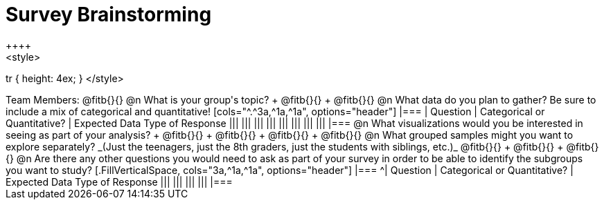 = Survey Brainstorming
++++
<style>
tr { height: 4ex; }
</style>
++++
Team Members: @fitb{}{}

@n What is your group's topic? +
@fitb{}{} +
@fitb{}{}

@n What data do you plan to gather? Be sure to include a mix of categorical and quantitative!

[cols="^.^3a,^1a,^1a", options="header"]
|===
| Question
| Categorical or Quantitative?
| Expected Data Type of Response

|||
|||
|||
|||
|||
|||
|||
|||
|===

@n What visualizations would you be interested in seeing as part of your analysis? +
@fitb{}{} +
@fitb{}{} +
@fitb{}{} +
@fitb{}{}

@n What grouped samples might you want to explore separately?

_(Just the teenagers, just the 8th graders, just the students with siblings, etc.)_

@fitb{}{} +
@fitb{}{} +
@fitb{}{}

@n Are there any other questions you would need to ask as part of your survey in order to be able to identify the subgroups you want to study?

[.FillVerticalSpace, cols="3a,^1a,^1a", options="header"]
|===
^| Question
| Categorical or Quantitative?
| Expected Data Type of Response

|||
|||
|||
|||
|===
